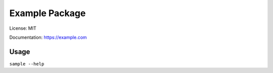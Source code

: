 =========================
Example Package
=========================

License: MIT

Documentation: https://example.com

Usage
-----

``sample --help``
